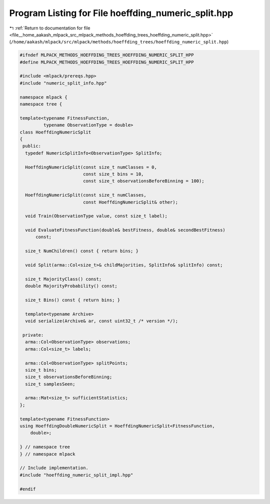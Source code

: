 
.. _program_listing_file__home_aakash_mlpack_src_mlpack_methods_hoeffding_trees_hoeffding_numeric_split.hpp:

Program Listing for File hoeffding_numeric_split.hpp
====================================================

|exhale_lsh| :ref:`Return to documentation for file <file__home_aakash_mlpack_src_mlpack_methods_hoeffding_trees_hoeffding_numeric_split.hpp>` (``/home/aakash/mlpack/src/mlpack/methods/hoeffding_trees/hoeffding_numeric_split.hpp``)

.. |exhale_lsh| unicode:: U+021B0 .. UPWARDS ARROW WITH TIP LEFTWARDS

.. code-block:: cpp

   
   #ifndef MLPACK_METHODS_HOEFFDING_TREES_HOEFFDING_NUMERIC_SPLIT_HPP
   #define MLPACK_METHODS_HOEFFDING_TREES_HOEFFDING_NUMERIC_SPLIT_HPP
   
   #include <mlpack/prereqs.hpp>
   #include "numeric_split_info.hpp"
   
   namespace mlpack {
   namespace tree {
   
   template<typename FitnessFunction,
            typename ObservationType = double>
   class HoeffdingNumericSplit
   {
    public:
     typedef NumericSplitInfo<ObservationType> SplitInfo;
   
     HoeffdingNumericSplit(const size_t numClasses = 0,
                           const size_t bins = 10,
                           const size_t observationsBeforeBinning = 100);
   
     HoeffdingNumericSplit(const size_t numClasses,
                           const HoeffdingNumericSplit& other);
   
     void Train(ObservationType value, const size_t label);
   
     void EvaluateFitnessFunction(double& bestFitness, double& secondBestFitness)
         const;
   
     size_t NumChildren() const { return bins; }
   
     void Split(arma::Col<size_t>& childMajorities, SplitInfo& splitInfo) const;
   
     size_t MajorityClass() const;
     double MajorityProbability() const;
   
     size_t Bins() const { return bins; }
   
     template<typename Archive>
     void serialize(Archive& ar, const uint32_t /* version */);
   
    private:
     arma::Col<ObservationType> observations;
     arma::Col<size_t> labels;
   
     arma::Col<ObservationType> splitPoints;
     size_t bins;
     size_t observationsBeforeBinning;
     size_t samplesSeen;
   
     arma::Mat<size_t> sufficientStatistics;
   };
   
   template<typename FitnessFunction>
   using HoeffdingDoubleNumericSplit = HoeffdingNumericSplit<FitnessFunction,
       double>;
   
   } // namespace tree
   } // namespace mlpack
   
   // Include implementation.
   #include "hoeffding_numeric_split_impl.hpp"
   
   #endif
